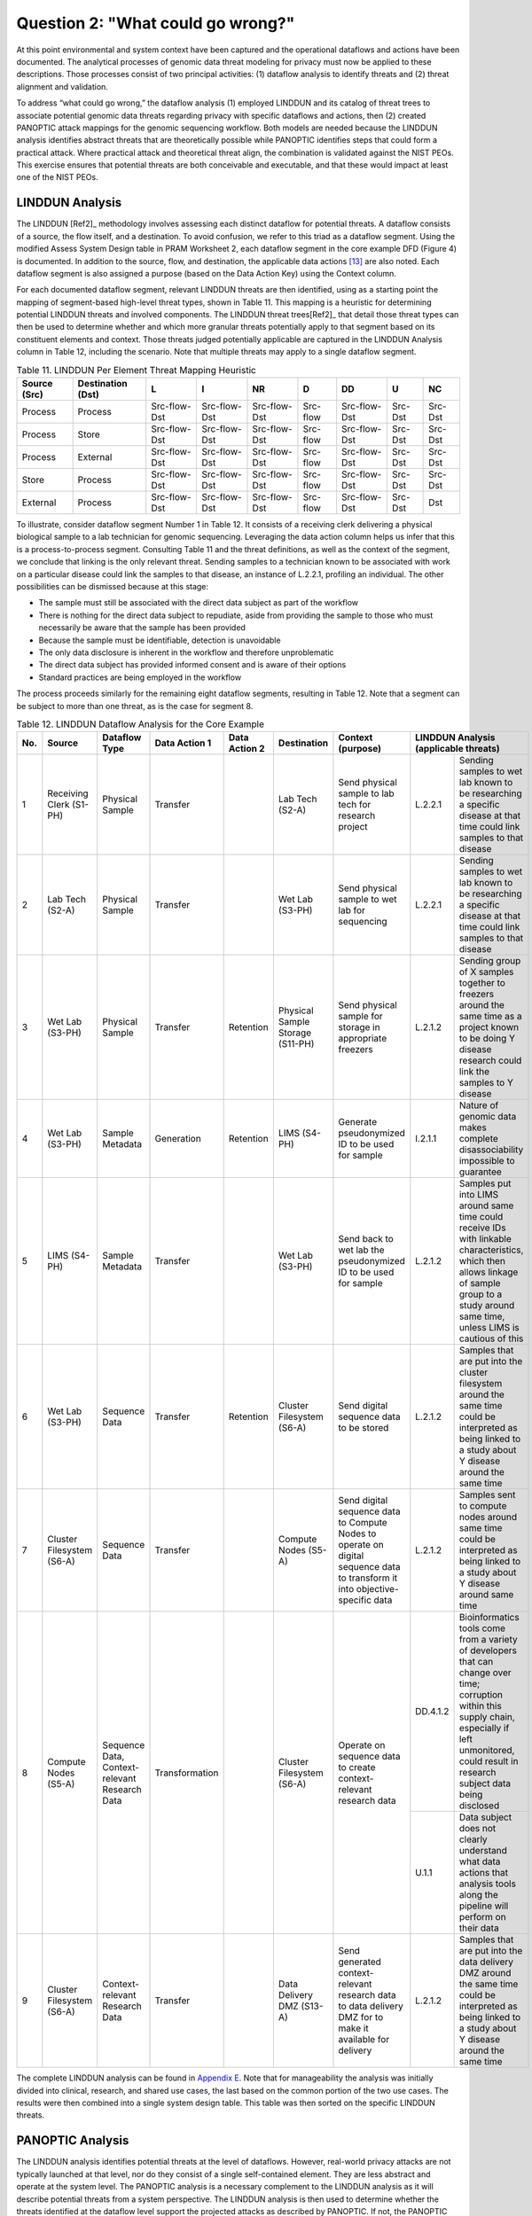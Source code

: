 Question 2: "What could go wrong?"
==================================

At this point environmental and system context have been captured and the operational dataflows and actions have been documented. The analytical processes of genomic data threat modeling for privacy must now be applied to these descriptions. Those processes consist of two principal activities: (1) dataflow analysis to identify threats and (2) threat alignment and validation. 

To address “what could go wrong,” the dataflow analysis (1) employed LINDDUN and its catalog of threat trees to associate potential genomic data threats regarding privacy with specific dataflows and actions, then (2) created PANOPTIC attack mappings for the genomic sequencing workflow. Both models are needed because the LINDDUN analysis identifies abstract threats that are theoretically possible while PANOPTIC identifies steps that could form a practical attack. Where practical attack and theoretical threat align, the combination is validated against the NIST PEOs. This exercise ensures that potential threats are both conceivable and executable, and that these would impact at least one of the NIST PEOs.

LINDDUN Analysis
----------------

The LINDDUN [Ref2]_ methodology involves assessing each distinct dataflow for potential threats. A dataflow consists of a source, the flow itself, and a destination. To avoid confusion, we refer to this triad as a dataflow segment. Using the modified Assess System Design table in PRAM Worksheet 2, each dataflow segment in the core example DFD (Figure 4) is documented. In addition to the source, flow, and destination, the applicable data actions [13]_ are also noted. Each dataflow segment is also assigned a purpose (based on the Data Action Key) using the Context column.

For each documented dataflow segment, relevant LINDDUN threats are then identified, using as a starting point the mapping of segment-based high-level threat types, shown in Table 11. This mapping is a heuristic for determining potential LINDDUN threats and involved components. The LINDDUN threat trees[Ref2]_ that detail those threat types can then be used to determine whether and which more granular threats potentially apply to that segment based on its constituent elements and context. Those threats judged potentially applicable are captured in the LINDDUN Analysis column in Table 12, including the scenario. Note that multiple threats may apply to a single dataflow segment. 

.. table:: Table 11. LINDDUN Per Element Threat Mapping Heuristic

   +------------------+-----------------------+--------------+--------------+--------------+----------+--------------+---------+---------+
   | **Source (Src)** | **Destination (Dst)** | **L**        | **I**        | **NR**       | **D**    | **DD**       | **U**   | **NC**  |
   +==================+=======================+==============+==============+==============+==========+==============+=========+=========+
   | Process          | Process               | Src-flow-Dst | Src-flow-Dst | Src-flow-Dst | Src-flow | Src-flow-Dst | Src-Dst | Src-Dst |
   +------------------+-----------------------+--------------+--------------+--------------+----------+--------------+---------+---------+
   | Process          | Store                 | Src-flow-Dst | Src-flow-Dst | Src-flow-Dst | Src-flow | Src-flow-Dst | Src-Dst | Src-Dst |
   +------------------+-----------------------+--------------+--------------+--------------+----------+--------------+---------+---------+
   | Process          | External              | Src-flow-Dst | Src-flow-Dst | Src-flow-Dst | Src-flow | Src-flow-Dst | Src-Dst | Src-Dst |
   +------------------+-----------------------+--------------+--------------+--------------+----------+--------------+---------+---------+
   | Store            | Process               | Src-flow-Dst | Src-flow-Dst | Src-flow-Dst | Src-flow | Src-flow-Dst | Src-Dst | Src-Dst |
   +------------------+-----------------------+--------------+--------------+--------------+----------+--------------+---------+---------+
   | External         | Process               | Src-flow-Dst | Src-flow-Dst | Src-flow-Dst | Src-flow | Src-flow-Dst | Src-Dst | Dst     |
   +------------------+-----------------------+--------------+--------------+--------------+----------+--------------+---------+---------+

To illustrate, consider dataflow segment Number 1 in Table 12. It consists of a receiving clerk delivering a physical biological sample to a lab technician for genomic sequencing. Leveraging the data action column helps us infer that this is a process-to-process segment. Consulting Table 11 and the threat definitions, as well as the context of the segment, we conclude that linking is the only relevant threat. Sending samples to a technician known to be associated with work on a particular disease could link the samples to that disease, an instance of L.2.2.1, profiling an individual. The other possibilities can be dismissed because at this stage:

•  The sample must still be associated with the direct data subject as part of the workflow

•	There is nothing for the direct data subject to repudiate, aside from providing the sample to those who must necessarily be aware that the sample has been provided

•	Because the sample must be identifiable, detection is unavoidable

•	The only data disclosure is inherent in the workflow and therefore unproblematic

•	The direct data subject has provided informed consent and is aware of their options

•	Standard practices are being employed in the workflow

The process proceeds similarly for the remaining eight dataflow segments, resulting in Table 12. Note that a segment can be subject to more than one threat, as is the case for segment 8.

.. table:: Table 12. LINDDUN Dataflow Analysis for the Core Example

   +---------+---------------------------+-----------------------------------------------+-------------------+-------------------+----------------------------------+------------------------------------------------------------------------------------------------------------------------------+--------------------------------------------------------------------------------------------------------------------------------------------------------------------------------------------------------------------------------------------+
   | **No.** | **Source**                | **Dataflow Type**                             | **Data Action 1** | **Data Action 2** | **Destination**                  | **Context (purpose)**                                                                                                        | **LINDDUN** **Analysis** **(applicable** **threats)**                                                                                                                                                                                      |
   +=========+===========================+===============================================+===================+===================+==================================+==============================================================================================================================+=============================+==============================================================================================================================================================================================================+
   | 1       | Receiving Clerk (S1-PH)   | Physical Sample                               | Transfer          |                   | Lab Tech (S2-A)                  | Send physical sample to lab tech for research project                                                                        | L.2.2.1                     | Sending samples to wet lab known to be researching a specific disease at that time could link samples to that disease                                                                                        |
   +---------+---------------------------+-----------------------------------------------+-------------------+-------------------+----------------------------------+------------------------------------------------------------------------------------------------------------------------------+-----------------------------+--------------------------------------------------------------------------------------------------------------------------------------------------------------------------------------------------------------+
   | 2       | Lab Tech (S2-A)           | Physical Sample                               | Transfer          |                   | Wet Lab (S3-PH)                  | Send physical sample to wet lab for sequencing                                                                               | L.2.2.1                     | Sending samples to wet lab known to be researching a specific disease at that time could link samples to that disease                                                                                        |
   +---------+---------------------------+-----------------------------------------------+-------------------+-------------------+----------------------------------+------------------------------------------------------------------------------------------------------------------------------+-----------------------------+--------------------------------------------------------------------------------------------------------------------------------------------------------------------------------------------------------------+
   | 3       | Wet Lab (S3-PH)           | Physical Sample                               | Transfer          | Retention         | Physical Sample Storage (S11-PH) | Send physical sample for storage in appropriate freezers                                                                     | L.2.1.2                     | Sending group of X samples together to freezers around the same time as a project known to be doing Y disease research could link the samples to Y disease                                                   |
   +---------+---------------------------+-----------------------------------------------+-------------------+-------------------+----------------------------------+------------------------------------------------------------------------------------------------------------------------------+-----------------------------+--------------------------------------------------------------------------------------------------------------------------------------------------------------------------------------------------------------+
   | 4       | Wet Lab (S3-PH)           | Sample Metadata                               | Generation        | Retention         | LIMS (S4-PH)                     | Generate pseudonymized ID to be used for sample                                                                              | I.2.1.1                     | Nature of genomic data makes complete disassociability impossible to guarantee                                                                                                                               |
   +---------+---------------------------+-----------------------------------------------+-------------------+-------------------+----------------------------------+------------------------------------------------------------------------------------------------------------------------------+-----------------------------+--------------------------------------------------------------------------------------------------------------------------------------------------------------------------------------------------------------+
   | 5       | LIMS (S4-PH)              | Sample Metadata                               | Transfer          |                   | Wet Lab (S3-PH)                  | Send back to wet lab the pseudonymized ID to be used for sample                                                              | L.2.1.2                     | Samples put into LIMS around same time could receive IDs with linkable characteristics, which then allows linkage of sample group to a study around same time, unless LIMS is cautious of this               |
   +---------+---------------------------+-----------------------------------------------+-------------------+-------------------+----------------------------------+------------------------------------------------------------------------------------------------------------------------------+-----------------------------+--------------------------------------------------------------------------------------------------------------------------------------------------------------------------------------------------------------+
   | 6       | Wet Lab (S3-PH)           | Sequence Data                                 | Transfer          | Retention         | Cluster Filesystem (S6-A)        | Send digital sequence data to be stored                                                                                      | L.2.1.2                     | Samples that are put into the cluster filesystem around the same time could be interpreted as being linked to a study about Y disease around the same time                                                   |
   +---------+---------------------------+-----------------------------------------------+-------------------+-------------------+----------------------------------+------------------------------------------------------------------------------------------------------------------------------+-----------------------------+--------------------------------------------------------------------------------------------------------------------------------------------------------------------------------------------------------------+
   | 7       | Cluster Filesystem (S6-A) | Sequence Data                                 | Transfer          |                   | Compute Nodes (S5-A)             | Send digital sequence data to Compute Nodes to operate on digital sequence data to transform it into objective-specific data | L.2.1.2                     | Samples sent to compute nodes around same time could be interpreted as being linked to a study about Y disease around same time                                                                              |
   +---------+---------------------------+-----------------------------------------------+-------------------+-------------------+----------------------------------+------------------------------------------------------------------------------------------------------------------------------+-----------------------------+--------------------------------------------------------------------------------------------------------------------------------------------------------------------------------------------------------------+
   | 8       | Compute Nodes (S5-A)      | Sequence Data, Context-relevant Research Data | Transformation    |                   | Cluster Filesystem (S6-A)        | Operate on sequence data to create context-relevant research data                                                            | DD.4.1.2                    | Bioinformatics tools come from a variety of developers that can change over time; corruption within this supply chain, especially if left unmonitored, could result in research subject data being disclosed |
   |         |                           |                                               |                   |                   |                                  |                                                                                                                              +-----------------------------+--------------------------------------------------------------------------------------------------------------------------------------------------------------------------------------------------------------+
   |         |                           |                                               |                   |                   |                                  |                                                                                                                              | U.1.1                       | Data subject does not clearly understand what data actions that analysis tools along the pipeline will perform on their data                                                                                 |
   +---------+---------------------------+-----------------------------------------------+-------------------+-------------------+----------------------------------+------------------------------------------------------------------------------------------------------------------------------+-----------------------------+--------------------------------------------------------------------------------------------------------------------------------------------------------------------------------------------------------------+
   | 9       | Cluster Filesystem (S6-A) | Context-relevant Research Data                | Transfer          |                   | Data Delivery DMZ (S13-A)        | Send generated context-relevant research data to data delivery DMZ for to make it available for delivery                     | L.2.1.2                     | Samples that are put into the data delivery DMZ around the same time could be interpreted as being linked to a study about Y disease around the same time                                                    |
   +---------+---------------------------+-----------------------------------------------+-------------------+-------------------+----------------------------------+------------------------------------------------------------------------------------------------------------------------------+-----------------------------+--------------------------------------------------------------------------------------------------------------------------------------------------------------------------------------------------------------+

The complete LINDDUN analysis can be found in `Appendix E <../Appendix/appendixE.html>`_. Note that for manageability the analysis was initially divided into clinical, research, and shared use cases, the last based on the common portion of the two use cases. The results were then combined into a single system design table. This table was then sorted on the specific LINDDUN threats.

PANOPTIC Analysis
-----------------

The LINDDUN analysis identifies potential threats at the level of dataflows. However, real-world privacy attacks are not typically launched at that level, nor do they consist of a single self-contained element. They are less abstract and operate at the system level. The PANOPTIC analysis is a necessary complement to the LINDDUN analysis as it will describe potential threats from a system perspective. The LINDDUN analysis is then used to determine whether the threats identified at the dataflow level support the projected attacks as described by PANOPTIC. If not, the PANOPTIC attacks are considered non-actionable.

While the LINDDUN analysis is grounded in system specifics as captured by DFDs, the PANOPTIC analysis involves actively imagining in practical terms what might take place. Utilizing the PANOPTIC Privacy Activities mapping template, a privacy attack mapping for the core example was generated. Table 13 lists the threat actions identified for the core example based on high-level knowledge of the system and its context. The complete PANOPTIC mappings for the clinical and research use cases are provided in `Appendix E <../Appendix/appendixE.html>`_. 

.. table:: Table 13. Threat Actions Identified by the PANOPTIC Privacy Activity Mapping for the Core Example

   +------------------------------------------------------------------------+------------------------------------------------------------------------------------------------------------------+-------------------------------------------------------------------------------------------------------------------------------------------------------------------------------------------------------------------------------+
   | **PANOPTIC Threat Action**                                             | **Definition**                                                                                                   | **Elaboration**                                                                                                                                                                                                               |
   +========================================================================+==================================================================================================================+===============================================================================================================================================================================================================================+
   | PA02.02 Consent: Imprecise                                             | Key data actions are not presented clearly enough to constitute informed consent                                 | May not provide details on how research is conducted, and which parts of the pipeline are privacy-relevant                                                                                                                    |
   +------------------------------------------------------------------------+------------------------------------------------------------------------------------------------------------------+-------------------------------------------------------------------------------------------------------------------------------------------------------------------------------------------------------------------------------+
   | PA03.09 Collection: Recording                                          | Capturing a physical or digital artifact representing an aspect or likeness of the data subject                  |                                                                                                                                                                                                                               |
   +------------------------------------------------------------------------+------------------------------------------------------------------------------------------------------------------+-------------------------------------------------------------------------------------------------------------------------------------------------------------------------------------------------------------------------------+
   | PA03.11 Collection: Biological sample                                  | Collecting biological materials or specimens (e.g., blood, urine, tissue cells, or saliva) from the data subject |                                                                                                                                                                                                                               |
   +------------------------------------------------------------------------+------------------------------------------------------------------------------------------------------------------+-------------------------------------------------------------------------------------------------------------------------------------------------------------------------------------------------------------------------------+
   | PA05.01.01 Identification:                                             | Re-associating data with the data subject that had been treated to remove those associations                     |                                                                                                                                                                                                                               |
   | Re-identification                                                      |                                                                                                                  |                                                                                                                                                                                                                               |
   +------------------------------------------------------------------------+------------------------------------------------------------------------------------------------------------------+-------------------------------------------------------------------------------------------------------------------------------------------------------------------------------------------------------------------------------+
   | PA05.02.02 Identification: Pseudo-identifier                           | Assigning a pseudo-identifier (e.g., randomly generated ID)                                                      |                                                                                                                                                                                                                               |
   +------------------------------------------------------------------------+------------------------------------------------------------------------------------------------------------------+-------------------------------------------------------------------------------------------------------------------------------------------------------------------------------------------------------------------------------+
   | PA07.01 Manageability: No individual access to information             | The data subject or their proxy cannot obtain or view their collected personal data                              |                                                                                                                                                                                                                               |
   +------------------------------------------------------------------------+------------------------------------------------------------------------------------------------------------------+-------------------------------------------------------------------------------------------------------------------------------------------------------------------------------------------------------------------------------+
   | PA07.02 Manageability: No individual management of information content | The data subject or their proxy cannot transform (e.g., move, copy, edit) their collected personal data          | Direct data subject cannot change their data that is used for research                                                                                                                                                        |
   +------------------------------------------------------------------------+------------------------------------------------------------------------------------------------------------------+-------------------------------------------------------------------------------------------------------------------------------------------------------------------------------------------------------------------------------+
   | PA07.03 Manageability: No individual deletion of information           | The data subject or their proxy cannot delete their collected personal data                                      | Once the research data is published, the direct data subject cannot remove theirs from the body of research                                                                                                                   |
   +------------------------------------------------------------------------+------------------------------------------------------------------------------------------------------------------+-------------------------------------------------------------------------------------------------------------------------------------------------------------------------------------------------------------------------------+
   | PA07.05 No individual control of information use                       | The data subject or their proxy cannot control how their information is used                                     | Direct data subject cannot manage what types of research studies use their data                                                                                                                                               |
   +------------------------------------------------------------------------+------------------------------------------------------------------------------------------------------------------+-------------------------------------------------------------------------------------------------------------------------------------------------------------------------------------------------------------------------------+
   | PA08.01.01 Aggregation: Single source profiling                        | Assembling and organizing data points about specific data subjects from a single source                          | The research project must determine whether or not a given direct data subject exhibits the trait being studied, implying profiling with the single source being their provided sample                                        |
   +------------------------------------------------------------------------+------------------------------------------------------------------------------------------------------------------+-------------------------------------------------------------------------------------------------------------------------------------------------------------------------------------------------------------------------------+
   | PA08.02.01 Aggregation: Single source clustering                       | Assembling and organizing data points regarding groups of people from a single source                            | Research studies may look for commonalities across genomic samples                                                                                                                                                            |
   +------------------------------------------------------------------------+------------------------------------------------------------------------------------------------------------------+-------------------------------------------------------------------------------------------------------------------------------------------------------------------------------------------------------------------------------+
   | PA08.02.02 Aggregation:                                                | Assembling and organizing data points regarding groups of people from multiple sources                           | Research studies may seek insights on a specific population potentially characterized along multiple dimensions, implying clustering                                                                                          |
   | Multi-source clustering                                                |                                                                                                                  |                                                                                                                                                                                                                               |
   +------------------------------------------------------------------------+------------------------------------------------------------------------------------------------------------------+-------------------------------------------------------------------------------------------------------------------------------------------------------------------------------------------------------------------------------+
   | PA09.01.01 Processing: Deriving information about individuals          | Determining or extracting novel information about the data subject by analyzing information                      | Research project must determine if the trait being studied is exhibited by the data subject                                                                                                                                   |
   +------------------------------------------------------------------------+------------------------------------------------------------------------------------------------------------------+-------------------------------------------------------------------------------------------------------------------------------------------------------------------------------------------------------------------------------+
   | PA09.01.02 Processing: Deriving aggregate information                  | Determining or extracting novel aggregate information by analyzing information                                   | Research project may seek insights about a given population regarding a genetic trait                                                                                                                                         |
   +------------------------------------------------------------------------+------------------------------------------------------------------------------------------------------------------+-------------------------------------------------------------------------------------------------------------------------------------------------------------------------------------------------------------------------------+
   | PA09.01.03 Processing: Deriving sensitive information                  | Determining or extracting novel sensitive information by analyzing information                                   | Genetic information and insights gained can be sensitive information                                                                                                                                                          |
   +------------------------------------------------------------------------+------------------------------------------------------------------------------------------------------------------+-------------------------------------------------------------------------------------------------------------------------------------------------------------------------------------------------------------------------------+
   | PA09.01.04 Processing: Deriving derogatory information                 | Determining or extracting novel derogatory information by analyzing information                                  | Genetic diseases or susceptibility to them can be considered derogatory information                                                                                                                                           |
   +------------------------------------------------------------------------+------------------------------------------------------------------------------------------------------------------+-------------------------------------------------------------------------------------------------------------------------------------------------------------------------------------------------------------------------------+
   | PA09.03 Processing: Introducing bias                                   | Data action is adversely influenced by bias                                                                      | Bias could be introduced into research projects if the demographic spread of the data pool is not balanced. (This may not be possible for some studies, such as one targeting a trait only present in a specific population.) |
   +------------------------------------------------------------------------+------------------------------------------------------------------------------------------------------------------+-------------------------------------------------------------------------------------------------------------------------------------------------------------------------------------------------------------------------------+
   | PA10.01 Sharing: Affording revelations                                 | Making available information that enables the discovery of further information                                   | A research project that a direct data subject joins may yield results now or in the future, including the relevance of the research topic for the data subject                                                                |
   +------------------------------------------------------------------------+------------------------------------------------------------------------------------------------------------------+-------------------------------------------------------------------------------------------------------------------------------------------------------------------------------------------------------------------------------+
   | PA11.01 Use: Implication                                               | Establishing a particularized derogatory suspicion or accusation regarding the data subject                      |                                                                                                                                                                                                                               |
   +------------------------------------------------------------------------+------------------------------------------------------------------------------------------------------------------+-------------------------------------------------------------------------------------------------------------------------------------------------------------------------------------------------------------------------------+
   | PA12.01 Retention & destruction: Data not destroyed after use          | Information has not been disposed at the conclusion of its life cycle                                            | May be indeterminate for research data                                                                                                                                                                                        |
   +------------------------------------------------------------------------+------------------------------------------------------------------------------------------------------------------+-------------------------------------------------------------------------------------------------------------------------------------------------------------------------------------------------------------------------------+
   | PA12.02 Retention & destruction: Data improperly destroyed             | Information remains at least partially recoverable despite attempts to destroy it                                | Flow cell insufficiently cleaned and sequencer supply chain not cleaning hard drives                                                                                                                                          |
   +------------------------------------------------------------------------+------------------------------------------------------------------------------------------------------------------+-------------------------------------------------------------------------------------------------------------------------------------------------------------------------------------------------------------------------------+

Table 14 describes five attack scenarios that are specific to the core example. Each scenario was determined by considering how specific threat actions could be used by an actor as part of an attack involving a distinct DFD segment. Since attacks could apply to different DFD segments, the table in some cases associates multiple identical attacks with the same scenario. `Appendix F <../Appendix/appendixF.html>`_ provides the comprehensive analysis that was performed on the complete example, which includes all the Attack Numbers and Scenario IDs. Table 14 extracts only the attack scenarios relevant to the core example, aligning with the Attack Numbers, Scenario IDs, and Privacy Threat Actions from the comprehensive analysis found in `Appendix F <../Appendix/appendixF.html>`_.

.. table:: Table 14. Attack Scenarios Relevant to the Core Example

   +------------------------------------------+-----------------+------------------------------------------------------+-------------------------------------------------------------------------------------------------------------------------------------------------------+
   | **Attack Numbers from Complete Example** | **Scenario ID** | **PANOPTIC Threat Actions Describing the Attack**    | **Scenario Description**                                                                                                                              |
   +==========================================+=================+======================================================+=======================================================================================================================================================+
   | 1, 14, 15                                | S1.1            | PA03.09, PA03.11, PA08.01.01, PA10.01, PA11.01       | Pipeline actor uses physical access to correlate study details with physical samples and associated metadata.                                         |
   +------------------------------------------+-----------------+------------------------------------------------------+-------------------------------------------------------------------------------------------------------------------------------------------------------+
   | 2-5                                      | S1.2            | PA03.09, PA05.02.02, PA08.02.02, PA10.01, PA11.01    | Pipeline actor uses physical access to correlate study details with digital data.                                                                     |
   +------------------------------------------+-----------------+------------------------------------------------------+-------------------------------------------------------------------------------------------------------------------------------------------------------+
   | 26                                       | S6              | PA05.01.01                                           | Pipeline actor uses digital access to correlate study details with digital data.                                                                      |
   +------------------------------------------+-----------------+------------------------------------------------------+-------------------------------------------------------------------------------------------------------------------------------------------------------+
   | 55                                       | S6              | PA03.09, PA09.01.01, PA09.01.03, PA09.01.04, PA11.01 | Pipeline actor uses digital access to correlate study details with digital data.                                                                      |
   +------------------------------------------+-----------------+------------------------------------------------------+-------------------------------------------------------------------------------------------------------------------------------------------------------+
   | 65                                       | S17             | PA02.02, PA07.05                                     | Sequencing service staff utilizes third party tools and software that may perform additional data actions unbeknownst to a direct data subject. [14]_ |
   +------------------------------------------+-----------------+------------------------------------------------------+-------------------------------------------------------------------------------------------------------------------------------------------------------+

In the first scenario described in Table 14, attack numbers 1, 14, and 15, which constitute health status inference attacks, can be broken down as follows: The attack involves an actor with a role in the sequencing pipeline physically accessing artifacts relating to direct data subjects (PA03.09, Collection: Recording) in the form of biological samples (PA03.11) and their associated metadata (as per PC05). The actor can correlate the research studies that will use these samples with the samples and their metadata (PA08.01.01, Aggregation: Profiling: Single source profiling), which may reveal other information, such as potential susceptibility to a particular disease (PA10.01, Sharing: Affording revelations). This would enable the attacker to discern something negative about the individual’s health status (PA11.01, Use: Implication).

Threat Validation
-----------------

As previously indicated, threat validation consists of two steps: mapping PANOPTIC attacks to relevant LINDDUN threats and mapping LINDDUN-validated attacks against the NIST PEOs of predictability, manageability, and disassociability. If a PANOPTIC attack does not align with one or more LINDDUN threats or if an aligned attack does not appear to undermine at least one of the PEOs, then the threat is invalid and removed from further consideration during this modeling process iteration.

Validation of PANOPTIC attacks against LINDDUN threats amounts to assessing the relationship between the threat actions that constitute the attack and the relevant LINDDUN threats. In most cases, that relationship is many-to-many. Therefore, carrying out this assessment involves judgement informed by the surrounding context. To facilitate this determination, `Appendix G <../Appendix/appendixG.html>`_ includes a mapping between PANOPTIC threat actions and LINDDUN threats in both directions. Because such mappings exist in all cases, the mere existence of a potentially relevant LINDDUN threat is insufficient validation.

For attacks aligned with LINDDUN threats, validation against the PEOs serves to confirm that the attacks actually met the definition of a threat put forward in Section 1.4 by potentially undermining system predictability, manageability, and/or disassociability. Some attacks may impact more than one PEO, but a validated attack must impact at least one. 

Table 15 lists the validation results for the five attack scenarios relevant to the *core* example from Table 14. These were extracted from the complete combined validation table found in `Appendix G <../Appendix/appendixG.html>`_. This table documents the LINDDUN Analysis and PEOs impacted by the threat, aligned to the Attack Number, the Scenario ID, PANOPTIC Threat Action, and LINDDUN Threat. 

.. table:: Table 15. Core Example Attack Validations

   +-------------------+-----------------+------------------------------------------------------+--------------------+---------------------------------------------------------------------------------------------------------------------------------------------------------------------------------------------------------------------------------------------+---------------------------------+
   | **Attack Number** | **Scenario ID** | **PANOPTIC Threat Action**                           | **LINDDUN Threat** | **LINDDUN Analysis**                                                                                                                                                                                                                        | **Impacted PEOs**               |
   +===================+=================+======================================================+====================+=============================================================================================================================================================================================================================================+=================================+
   | 1                 | S1.1            | PA03.09, PA03.11, PA08.02.01, PA10.01, PA11.01       | L.2.1.2            | Sending the group of X samples together to the freezers around the same time as a project known to be doing Y disease research could link the samples to Y disease                                                                          | Predictability                  |
   +-------------------+-----------------+------------------------------------------------------+--------------------+---------------------------------------------------------------------------------------------------------------------------------------------------------------------------------------------------------------------------------------------+---------------------------------+
   | 2                 | S1.2            | PA03.09, PA05.02.02, PA08.02.02, PA10.01, PA11.01    | L.2.1.2            | Samples that are put into the LIMS around the same time could receive IDs with linkable characteristics, which then allows linkage of the sample group to a study around the same time, unless the LIMS implements measures to prevent this | Predictability                  |
   +-------------------+-----------------+------------------------------------------------------+--------------------+---------------------------------------------------------------------------------------------------------------------------------------------------------------------------------------------------------------------------------------------+---------------------------------+
   | 3                 | S1.2            | PA03.09, PA05.02.02, PA08.02.02, PA10.01, PA11.01    | L.2.1.2            | Samples that are put into the cluster filesystem around the same time could be interpreted as being linked to a study about Y disease around the same time                                                                                  | Predictability                  |
   +-------------------+-----------------+------------------------------------------------------+--------------------+---------------------------------------------------------------------------------------------------------------------------------------------------------------------------------------------------------------------------------------------+---------------------------------+
   | 4                 | S1.2            | PA03.09, PA05.02.02, PA08.02.02, PA10.01, PA11.01    | L.2.1.2            | Samples sent to the compute nodes around the same time could be interpreted as being linked to a study about Y disease around the same time                                                                                                 | Predictability                  |
   +-------------------+-----------------+------------------------------------------------------+--------------------+---------------------------------------------------------------------------------------------------------------------------------------------------------------------------------------------------------------------------------------------+---------------------------------+
   | 5                 | S1.2            | PA03.09, PA05.02.02, PA08.02.02, PA10.01, PA11.01    | L.2.1.2            | Samples that are put into the data delivery DMZ around the same time could be interpreted as being linked to a study about Y disease around the same time                                                                                   | Predictability                  |
   +-------------------+-----------------+------------------------------------------------------+--------------------+---------------------------------------------------------------------------------------------------------------------------------------------------------------------------------------------------------------------------------------------+---------------------------------+
   | 14                | S1.1            | PA03.09, PA03.11, PA08.01.01, PA10.01, PA11.01       | L.2.2.1            | Sending samples to the technician known to be researching a specific disease could link the samples to that disease                                                                                                                         | Predictability                  |
   |                   |                 |                                                      |                    |                                                                                                                                                                                                                                             |                                 |
   |                   |                 |                                                      |                    |                                                                                                                                                                                                                                             | Disassociability                |
   +-------------------+-----------------+------------------------------------------------------+--------------------+---------------------------------------------------------------------------------------------------------------------------------------------------------------------------------------------------------------------------------------------+---------------------------------+
   | 15                | S1.1            | PA03.09, PA03.11, PA08.01.01, PA10.01, PA11.01       | L.2.2.1            | Sending samples to the wet lab known to be researching a specific disease at that time could link the samples to that disease                                                                                                               | Predictability                  |
   |                   |                 |                                                      |                    |                                                                                                                                                                                                                                             |                                 |
   |                   |                 |                                                      |                    |                                                                                                                                                                                                                                             | Disassociability                |
   +-------------------+-----------------+------------------------------------------------------+--------------------+---------------------------------------------------------------------------------------------------------------------------------------------------------------------------------------------------------------------------------------------+---------------------------------+
   | 26                | S6              | PA05.01.01                                           | I.2.1.1            | Nature of genomic data makes complete disassociability impossible to guarantee                                                                                                                                                              | Predictability Disassociability |
   +-------------------+-----------------+------------------------------------------------------+--------------------+---------------------------------------------------------------------------------------------------------------------------------------------------------------------------------------------------------------------------------------------+---------------------------------+
   | 55                | S6              | PA03.09, PA09.01.01, PA09.01.03, PA09.01.04, PA11.01 | DD.4.1.2           | Bioinformatics tools come from a variety of developers that can change over time; corruption within this supply chain, especially if left unmonitored, could result in research subject data being disclosed                                | Predictability                  |
   +-------------------+-----------------+------------------------------------------------------+--------------------+---------------------------------------------------------------------------------------------------------------------------------------------------------------------------------------------------------------------------------------------+---------------------------------+
   | 65                | S17             | PA02.02, PA07.05                                     | U.1.1              | Data subject does not clearly understand what data actions that analysis tools along the pipeline will perform on their data                                                                                                                | Predictability Manageability    |
   +-------------------+-----------------+------------------------------------------------------+--------------------+---------------------------------------------------------------------------------------------------------------------------------------------------------------------------------------------------------------------------------------------+---------------------------------+

To understand the validation process, consider attack number 14 as a specific example from Table 15. The PANOPTIC threat actions and sub-actions that make up the attack map to the LINDDUN threat types of Linking, Non-repudiation, Detecting, and Data Disclosure. (Definitions of these are provided in `Appendix C <../Appendix/appendixC.html>`_.) Neither Non-repudiation nor Detecting is relevant to this scenario and can be dropped from consideration. By sorting the dataflow analysis table (Table 12) on the LINDDUN threat designators it is then possible to review the dataflows related to Linking and Data Disclosure. Matching scenario components are then identified by sorting on the Dataflow column to group those entries involving physical samples. [15]_ The dataflow analysis for the core example contains multiple instances involving physical samples susceptible to threat L2.2.1, profiling an individual. This validates attack 14 against the LINDDUN analysis. Based on both the LINDDUN threat and the PANOPTIC threat actions (profiling and revelation in particular), attack 14 clearly undermines predictability as well as disassociability, validating it against the PEOs. Therefore, we can conclude that this is a valid threat.

As Table 15 indicates, all PANOPTIC attacks were successfully validated against LINDDUN threats and the LINDDUN-supported attacks validated against the PEOs. As a result, all the threats are candidates for responses.


.. [13]
   While the diagram organizes the nodes by data action, dataflow segments may involve more than a single data action. 

.. [14]
   Further discussion of cybersecurity supply chain risks can be found in the NIST Quick-Start Guides for Cybersecurity Supply Chain Risk Management (https://nvlpubs.nist.gov/nistpubs/SpecialPublications/NIST.SP.1305.pdf) and Due Diligence Assessment (https://nvlpubs.nist.gov/nistpubs/SpecialPublications/NIST.SP.1326.ipd.pdf).

.. [15]
   In the core example the number of dataflows and associated threats is so limited that no sorting is necessary. In contrast, the complete example contains almost 100 itemized LINDDUN threats.